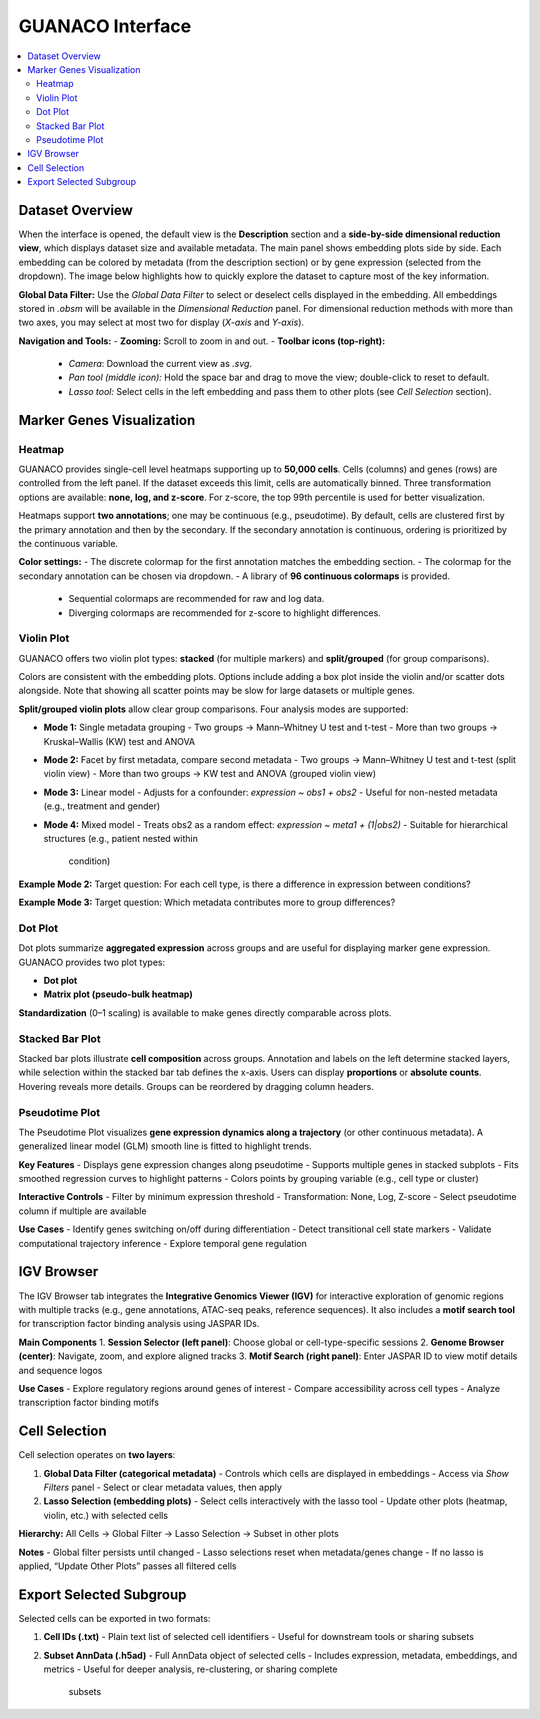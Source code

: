 GUANACO Interface
=================

.. contents::
   :local:
   :depth: 2
   :backlinks: entry

Dataset Overview
^^^^^^^^^^^^^^^^

When the interface is opened, the default view is the **Description**
section and a **side-by-side dimensional reduction view**, which
displays dataset size and available metadata. The main panel shows
embedding plots side by side. Each embedding can be colored by metadata
(from the description section) or by gene expression (selected from the
dropdown). The image below highlights how to quickly explore the dataset
to capture most of the key information.

.. image:: assets/interface1.png
   :width: 1000

**Global Data Filter:**  
Use the *Global Data Filter* to select or deselect cells displayed in
the embedding. All embeddings stored in `.obsm` will be available in the
*Dimensional Reduction* panel. For dimensional reduction methods with
more than two axes, you may select at most two for display (`X-axis`
and `Y-axis`).

**Navigation and Tools:**  
- **Zooming:** Scroll to zoom in and out.  
- **Toolbar icons (top-right):**  
  - *Camera*: Download the current view as `.svg`.  
  - *Pan tool (middle icon):* Hold the space bar and drag to move the
    view; double-click to reset to default.  
  - *Lasso tool:* Select cells in the left embedding and pass them to
    other plots (see *Cell Selection* section).  

Marker Genes Visualization
^^^^^^^^^^^^^^^^^^^^^^^^^^

Heatmap
-------

GUANACO provides single-cell level heatmaps supporting up to **50,000
cells**. Cells (columns) and genes (rows) are controlled from the left
panel. If the dataset exceeds this limit, cells are automatically
binned. Three transformation options are available: **none, log, and
z-score**. For z-score, the top 99th percentile is used for better
visualization.

Heatmaps support **two annotations**; one may be continuous (e.g.,
pseudotime). By default, cells are clustered first by the primary
annotation and then by the secondary. If the secondary annotation is
continuous, ordering is prioritized by the continuous variable.

.. image:: assets/heatmap.png
   :width: 1000

**Color settings:**  
- The discrete colormap for the first annotation matches the embedding
section.  
- The colormap for the secondary annotation can be chosen via dropdown.  
- A library of **96 continuous colormaps** is provided.  
  - Sequential colormaps are recommended for raw and log data.  
  - Diverging colormaps are recommended for z-score to highlight
    differences.  

.. image:: assets/z-score_heatmap.png
   :width: 1000

Violin Plot
-----------

GUANACO offers two violin plot types: **stacked** (for multiple markers)
and **split/grouped** (for group comparisons).

.. image:: assets/violin1.png
   :width: 1000

Colors are consistent with the embedding plots. Options include adding a
box plot inside the violin and/or scatter dots alongside. Note that
showing all scatter points may be slow for large datasets or multiple
genes.

**Split/grouped violin plots** allow clear group comparisons. Four
analysis modes are supported:

- **Mode 1:** Single metadata grouping  
  - Two groups → Mann–Whitney U test and t-test  
  - More than two groups → Kruskal–Wallis (KW) test and ANOVA  
- **Mode 2:** Facet by first metadata, compare second metadata  
  - Two groups → Mann–Whitney U test and t-test (split violin view)  
  - More than two groups → KW test and ANOVA (grouped violin view)  
- **Mode 3:** Linear model  
  - Adjusts for a confounder: `expression ~ obs1 + obs2`  
  - Useful for non-nested metadata (e.g., treatment and gender)  
- **Mode 4:** Mixed model  
  - Treats obs2 as a random effect: `expression ~ meta1 + (1|obs2)`  
  - Suitable for hierarchical structures (e.g., patient nested within
    condition)  

**Example Mode 2:**  
Target question: For each cell type, is there a difference in expression
between conditions?

.. image:: assets/violin2.png
   :width: 1000

**Example Mode 3:**  
Target question: Which metadata contributes more to group differences?

.. image:: assets/violin2_mode3.png
   :width: 1000

Dot Plot
--------

Dot plots summarize **aggregated expression** across groups and are
useful for displaying marker gene expression. GUANACO provides two plot
types:

- **Dot plot**  
- **Matrix plot (pseudo-bulk heatmap)**

.. image:: assets/dotplot.png
   :width: 1000

**Standardization** (0–1 scaling) is available to make genes directly
comparable across plots.

Stacked Bar Plot
----------------

Stacked bar plots illustrate **cell composition** across groups.
Annotation and labels on the left determine stacked layers, while
selection within the stacked bar tab defines the x-axis. Users can
display **proportions** or **absolute counts**. Hovering reveals more
details. Groups can be reordered by dragging column headers.

.. image:: assets/bar.png
   :width: 1000

Pseudotime Plot
---------------

The Pseudotime Plot visualizes **gene expression dynamics along a
trajectory** (or other continuous metadata). A generalized linear model
(GLM) smooth line is fitted to highlight trends.

.. image:: assets/pseudotime.png
   :width: 1000

**Key Features**  
- Displays gene expression changes along pseudotime  
- Supports multiple genes in stacked subplots  
- Fits smoothed regression curves to highlight patterns  
- Colors points by grouping variable (e.g., cell type or cluster)  

**Interactive Controls**  
- Filter by minimum expression threshold  
- Transformation: None, Log, Z-score  
- Select pseudotime column if multiple are available  

**Use Cases**  
- Identify genes switching on/off during differentiation  
- Detect transitional cell state markers  
- Validate computational trajectory inference  
- Explore temporal gene regulation  

IGV Browser
^^^^^^^^^^^

.. image:: assets/gb_motif.png
   :width: 1000

The IGV Browser tab integrates the **Integrative Genomics Viewer (IGV)**
for interactive exploration of genomic regions with multiple tracks
(e.g., gene annotations, ATAC-seq peaks, reference sequences). It also
includes a **motif search tool** for transcription factor binding
analysis using JASPAR IDs.

**Main Components**  
1. **Session Selector (left panel)**: Choose global or cell-type-specific
sessions  
2. **Genome Browser (center)**: Navigate, zoom, and explore aligned
tracks  
3. **Motif Search (right panel)**: Enter JASPAR ID to view motif details
and sequence logos  

**Use Cases**  
- Explore regulatory regions around genes of interest  
- Compare accessibility across cell types  
- Analyze transcription factor binding motifs  

Cell Selection
^^^^^^^^^^^^^^

.. image:: assets/selection.png
   :width: 1000

Cell selection operates on **two layers**:

1. **Global Data Filter (categorical metadata)**  
   - Controls which cells are displayed in embeddings  
   - Access via *Show Filters* panel  
   - Select or clear metadata values, then apply  

2. **Lasso Selection (embedding plots)**  
   - Select cells interactively with the lasso tool  
   - Update other plots (heatmap, violin, etc.) with selected cells  

**Hierarchy:**  
All Cells → Global Filter → Lasso Selection → Subset in other plots

**Notes**  
- Global filter persists until changed  
- Lasso selections reset when metadata/genes change  
- If no lasso is applied, “Update Other Plots” passes all filtered cells  

Export Selected Subgroup
^^^^^^^^^^^^^^^^^^^^^^^^

.. image:: assets/download.png
   :width: 1000

Selected cells can be exported in two formats:

1. **Cell IDs (.txt)**  
   - Plain text list of selected cell identifiers  
   - Useful for downstream tools or sharing subsets  

2. **Subset AnnData (.h5ad)**  
   - Full AnnData object of selected cells  
   - Includes expression, metadata, embeddings, and metrics  
   - Useful for deeper analysis, re-clustering, or sharing complete
     subsets  
